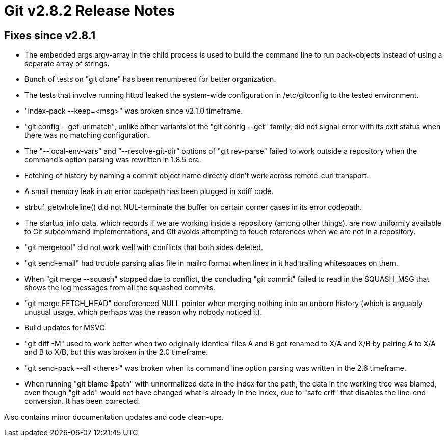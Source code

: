 Git v2.8.2 Release Notes
========================

Fixes since v2.8.1
------------------

 * The embedded args argv-array in the child process is used to build
   the command line to run pack-objects instead of using a separate
   array of strings.

 * Bunch of tests on "git clone" has been renumbered for better
   organization.

 * The tests that involve running httpd leaked the system-wide
   configuration in /etc/gitconfig to the tested environment.

 * "index-pack --keep=<msg>" was broken since v2.1.0 timeframe.

 * "git config --get-urlmatch", unlike other variants of the "git
   config --get" family, did not signal error with its exit status
   when there was no matching configuration.

 * The "--local-env-vars" and "--resolve-git-dir" options of "git
   rev-parse" failed to work outside a repository when the command's
   option parsing was rewritten in 1.8.5 era.

 * Fetching of history by naming a commit object name directly didn't
   work across remote-curl transport.

 * A small memory leak in an error codepath has been plugged in xdiff
   code.

 * strbuf_getwholeline() did not NUL-terminate the buffer on certain
   corner cases in its error codepath.

 * The startup_info data, which records if we are working inside a
   repository (among other things), are now uniformly available to Git
   subcommand implementations, and Git avoids attempting to touch
   references when we are not in a repository.

 * "git mergetool" did not work well with conflicts that both sides
   deleted.

 * "git send-email" had trouble parsing alias file in mailrc format
   when lines in it had trailing whitespaces on them.

 * When "git merge --squash" stopped due to conflict, the concluding
   "git commit" failed to read in the SQUASH_MSG that shows the log
   messages from all the squashed commits.

 * "git merge FETCH_HEAD" dereferenced NULL pointer when merging
   nothing into an unborn history (which is arguably unusual usage,
   which perhaps was the reason why nobody noticed it).

 * Build updates for MSVC.

 * "git diff -M" used to work better when two originally identical
   files A and B got renamed to X/A and X/B by pairing A to X/A and B
   to X/B, but this was broken in the 2.0 timeframe.

 * "git send-pack --all <there>" was broken when its command line
   option parsing was written in the 2.6 timeframe.

 * When running "git blame $path" with unnormalized data in the index
   for the path, the data in the working tree was blamed, even though
   "git add" would not have changed what is already in the index, due
   to "safe crlf" that disables the line-end conversion.  It has been
   corrected.

Also contains minor documentation updates and code clean-ups.
